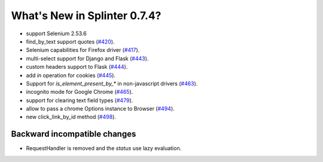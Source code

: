 .. Copyright 2016 splinter authors. All rights reserved.
   Use of this source code is governed by a BSD-style
   license that can be found in the LICENSE file.

.. meta::
    :description: New splinter features on version 0.7.4.
    :keywords: splinter 0.7.4, news

What's New in Splinter 0.7.4?
=============================


* support Selenium 2.53.6
* find_by_text support quotes (`#420 <https://github.com/cobrateam/splinter/pull/420>`_).
* Selenium capabilities for Firefox driver
  (`#417 <https://github.com/cobrateam/splinter/pull/417>`_).
* multi-select support for Django and Flask
  (`#443 <https://github.com/cobrateam/splinter/pull/443>`_).
* custom headers support to Flask
  (`#444 <https://github.com/cobrateam/splinter/pull/444>`_).
* add `in` operation for cookies
  (`#445 <https://github.com/cobrateam/splinter/pull/445>`_).
* Support for `is_element_present_by_*` in non-javascript drivers
  (`#463 <https://github.com/cobrateam/splinter/pull/463>`_).
* incognito mode for Google Chrome
  (`#465 <https://github.com/cobrateam/splinter/pull/465>`_).
* support for clearing text field types
  (`#479 <https://github.com/cobrateam/splinter/pull/479>`_).
* allow to pass a chrome Options instance to Browser
  (`#494 <https://github.com/cobrateam/splinter/pull/494>`_).
* new click_link_by_id method
  (`#498 <https://github.com/cobrateam/splinter/pull/498>`_).

Backward incompatible changes
-----------------------------

* RequestHandler is removed and the `status` use lazy evaluation.
